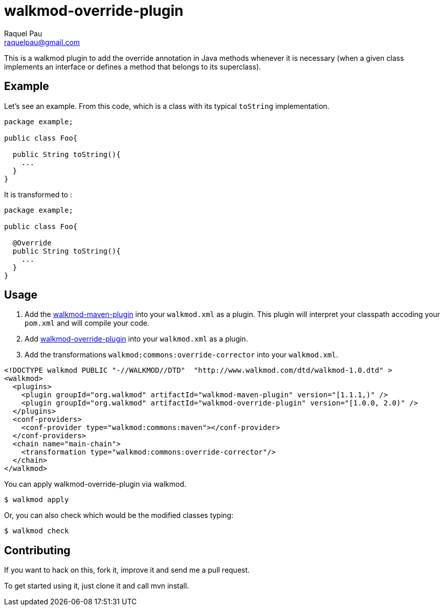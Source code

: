 walkmod-override-plugin
=======================
Raquel Pau <raquelpau@gmail.com>

This is a walkmod plugin to add the override annotation in Java methods whenever it is necessary 
(when a given class implements an interface or defines a method that belongs to its superclass). 

== Example
Let's see an example. From this code, which is a class with its typical `toString` implementation. 

```java
package example;

public class Foo{
 
  public String toString(){
    ...
  }
}
```

It is transformed to :
```java
package example;

public class Foo{

  @Override
  public String toString(){
    ...
  }
}
```

== Usage

. Add the https://github.com/rpau/walkmod-maven-plugin[walkmod-maven-plugin] into your `walkmod.xml` as a plugin. 
This plugin will interpret your classpath accoding your `pom.xml` and will compile your code.

. Add https://github.com/rpau/walkmod-override-plugin[walkmod-override-plugin] into your `walkmod.xml` as a plugin.

. Add the transformations `walkmod:commons:override-corrector` into your  `walkmod.xml`.

```XML
<!DOCTYPE walkmod PUBLIC "-//WALKMOD//DTD"  "http://www.walkmod.com/dtd/walkmod-1.0.dtd" >
<walkmod>
  <plugins>
    <plugin groupId="org.walkmod" artifactId="walkmod-maven-plugin" version="[1.1.1,)" />
    <plugin groupId="org.walkmod" artifactId="walkmod-override-plugin" version="[1.0.0, 2.0)" />
  </plugins>
  <conf-providers>
    <conf-provider type="walkmod:commons:maven"></conf-provider>
  </conf-providers>
  <chain name="main-chain">	
    <transformation type="walkmod:commons:override-corrector"/>
  </chain>	
</walkmod>
```

You can apply walkmod-override-plugin via walkmod. 

  $ walkmod apply

Or, you can also check which would be the modified classes typing:

  $ walkmod check


== Contributing

If you want to hack on this, fork it, improve it and send me a pull request.

To get started using it, just clone it and call mvn install. 


